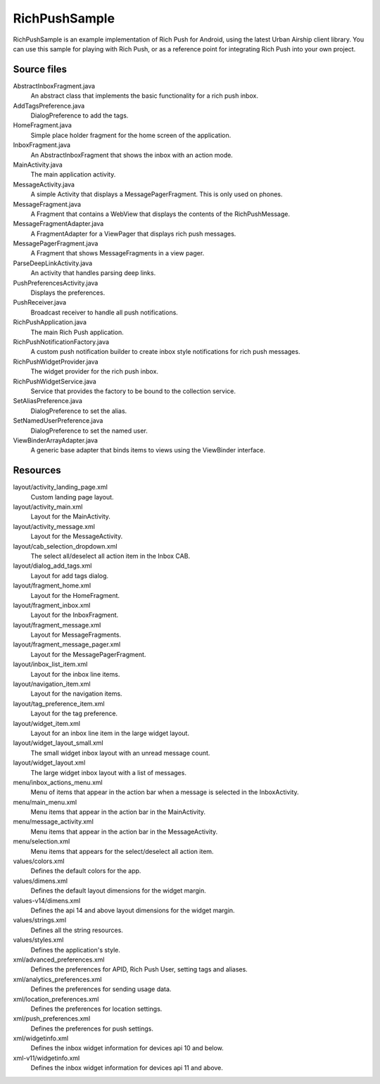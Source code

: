 RichPushSample
==============

RichPushSample is an example implementation of Rich Push for Android, using the
latest Urban Airship client library. You can use this sample for playing with
Rich Push, or as a reference point for integrating Rich Push into your own project.

Source files
------------

AbstractInboxFragment.java
   An abstract class that implements the basic functionality for a rich push inbox.

AddTagsPreference.java
   DialogPreference to add the tags.

HomeFragment.java
   Simple place holder fragment for the home screen of the application.

InboxFragment.java
   An AbstractInboxFragment that shows the inbox with an action mode.

MainActivity.java
   The main application activity.

MessageActivity.java
   A simple Activity that displays a MessagePagerFragment.  This is only used on phones.

MessageFragment.java
   A Fragment that contains a WebView that displays the contents of the RichPushMessage.

MessageFragmentAdapter.java
   A FragmentAdapter for a ViewPager that displays rich push messages.

MessagePagerFragment.java
   A Fragment that shows MessageFragments in a view pager.

ParseDeepLinkActivity.java
   An activity that handles parsing deep links.

PushPreferencesActivity.java
   Displays the preferences.

PushReceiver.java
   Broadcast receiver to handle all push notifications.

RichPushApplication.java
   The main Rich Push application.

RichPushNotificationFactory.java
   A custom push notification builder to create inbox style notifications for rich push messages.

RichPushWidgetProvider.java
   The widget provider for the rich push inbox.

RichPushWidgetService.java
   Service that provides the factory to be bound to the collection service.

SetAliasPreference.java
   DialogPreference to set the alias.

SetNamedUserPreference.java
   DialogPreference to set the named user.

ViewBinderArrayAdapter.java
   A generic base adapter that binds items to views using the ViewBinder interface.


Resources
---------

layout/activity_landing_page.xml
   Custom landing page layout.

layout/activity_main.xml
   Layout for the MainActivity.

layout/activity_message.xml
   Layout for the MessageActivity.

layout/cab_selection_dropdown.xml
   The select all/deselect all action item in the Inbox CAB.

layout/dialog_add_tags.xml
   Layout for add tags dialog.

layout/fragment_home.xml
   Layout for the HomeFragment.

layout/fragment_inbox.xml
   Layout for the InboxFragment.

layout/fragment_message.xml
   Layout for MessageFragments.

layout/fragment_message_pager.xml
   Layout for the MessagePagerFragment.

layout/inbox_list_item.xml
   Layout for the inbox line items.

layout/navigation_item.xml
   Layout for the navigation items.

layout/tag_preference_item.xml
   Layout for the tag preference.

layout/widget_item.xml
   Layout for an inbox line item in the large widget layout.

layout/widget_layout_small.xml
   The small widget inbox layout with an unread message count.

layout/widget_layout.xml
   The large widget inbox layout with a list of messages.

menu/inbox_actions_menu.xml
   Menu of items that appear in the action bar when a message is selected in the InboxActivity.

menu/main_menu.xml
   Menu items that appear in the action bar in the MainActivity.

menu/message_activity.xml
   Menu items that appear in the action bar in the MessageActivity.

menu/selection.xml
   Menu items that appears for the select/deselect all action item.

values/colors.xml
   Defines the default colors for the app.

values/dimens.xml
   Defines the default layout dimensions for the widget margin.

values-v14/dimens.xml
   Defines the api 14 and above layout dimensions for the widget margin.

values/strings.xml
   Defines all the string resources.

values/styles.xml
   Defines the application's style.

xml/advanced_preferences.xml
   Defines the preferences for APID, Rich Push User, setting tags and aliases.

xml/analytics_preferences.xml
   Defines the preferences for sending usage data.

xml/location_preferences.xml
   Defines the preferences for location settings.

xml/push_preferences.xml
   Defines the preferences for push settings.

xml/widgetinfo.xml
   Defines the inbox widget information for devices api 10 and below.

xml-v11/widgetinfo.xml
   Defines the inbox widget information for devices api 11 and above.


